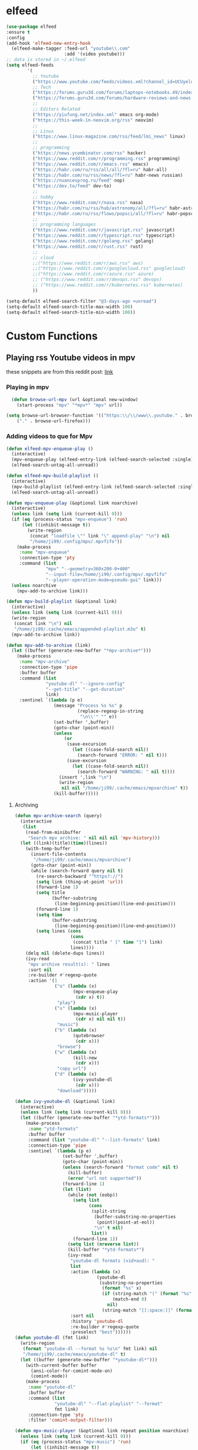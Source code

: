 * elfeed

#+BEGIN_SRC emacs-lisp 
  (use-package elfeed
  :ensure t
  :config
  (add-hook 'elfeed-new-entry-hook
    (elfeed-make-tagger :feed-url "youtube\\.com"
                        :add '(video youtube)))
  ;; data is stored in ~/.elfeed
  (setq elfeed-feeds
          '(
            ;; Youtube
            ("https://www.youtube.com/feeds/videos.xml?channel_id=UCUyeluBRhGPCW4rPe_UvBZQ" theprimeagen programming youtube)
            ;; Tech
            ("https://forums.guru3d.com/forums/laptops-notebooks.49/index.rss" tech laptop notebook reviews guru3d)
            ("https://forums.guru3d.com/forums/hardware-reviews-and-news.14/index.rss" tech hardware reviews news guru3d)
            ;;
            ;; Editors Related
            ("https://yiufung.net/index.xml" emacs org-mode)
            ("https://this-week-in-neovim.org/rss" neovim)
            ;;
            ;; Linux
            ("https://www.linux-magazine.com/rss/feed/lmi_news" linux)
            ;;
            ;; programming
            ("https://news.ycombinator.com/rss" hacker)
            ("https://www.reddit.com/r/programming.rss" programming)
            ("https://www.reddit.com/r/emacs.rss" emacs)
            ("https://habr.com/ru/rss/all/all/?fl=ru" habr-all)
            ("https://habr.com/ru/rss/news/?fl=ru" habr-news russian)
            ("https://nuancesprog.ru/feed" nop)
            ("https://dev.to/feed" dev-to)
            ;;
            ;; hobby
            ("https://www.reddit.com/r/nasa.rss" nasa)
            ("https://habr.com/ru/rss/hub/astronomy/all/?fl=ru" habr-astronomy)
            ("https://habr.com/ru/rss/flows/popsci/all/?fl=ru" habr-popsci)
            ;;
            ;; programming languages
            ("https://www.reddit.com/r/javascript.rss" javascript)
            ("https://www.reddit.com/r/typescript.rss" typescript)
            ("https://www.reddit.com/r/golang.rss" golang)
            ("https://www.reddit.com/r/rust.rss" rust)
            ;;
            ;; cloud
            ;;("https://www.reddit.com/r/aws.rss" aws)
            ;;("https://www.reddit.com/r/googlecloud.rss" googlecloud)
            ;;("https://www.reddit.com/r/azure.rss" azure)
            ;; ("https://www.reddit.com/r/devops.rss" devops)
            ;; ("https://www.reddit.com/r/kubernetes.rss" kubernetes)
            ))

  (setq-default elfeed-search-filter "@3-days-ago +unread")
  (setq-default elfeed-search-title-max-width 100)
  (setq-default elfeed-search-title-min-width 100))
#+END_SRC
* Custom Functions

** Playing rss Youtube videos in mpv

these snippets are from this reddit post: [[https://www.reddit.com/r/emacs/comments/g3mo8u/a_tiny_tip_for_those_using_elfeed_for_youtube_subs/][link]]

*** Playing in mpv

#+BEGIN_SRC emacs-lisp :tangle no
    (defun browse-url-mpv (url &optional new-window)
      (start-process "mpv" "*mpv*" "mpv" url))

  (setq browse-url-browser-function '(("https:\\/\\/www\\.youtube." . browse-url-mpv)
      ("." . browse-url-firefox)))
#+END_SRC

*** Adding videos to que for Mpv

#+BEGIN_SRC emacs-lisp :tangle no
(defun elfeed-mpv-enqueue-play ()
  (interactive)
  (mpv-enqueue-play (elfeed-entry-link (elfeed-search-selected :single)))
  (elfeed-search-untag-all-unread))

(defun elfeed-mpv-build-playlist ()
  (interactive)
  (mpv-build-playlist (elfeed-entry-link (elfeed-search-selected :single)))
  (elfeed-search-untag-all-unread))

(defun mpv-enqueue-play (&optional link noarchive)
  (interactive)
  (unless link (setq link (current-kill 0)))
  (if (eq (process-status "mpv-enqueue") 'run)
      (let ((inhibit-message t))
        (write-region
         (concat "loadfile \"" link "\" append-play" "\n") nil
         "/home/ji99/.config/mpv/.mpvfifo"))
    (make-process
     :name "mpv-enqueue"
     :connection-type 'pty
     :command (list
               "mpv" "--geometry=360x200-0+400"
               "--input-file=/home/ji99/.config/mpv/.mpvfifo"
               "--player-operation-mode=pseudo-gui" link)))
  (unless noarchive
    (mpv-add-to-archive link)))

(defun mpv-build-playlist (&optional link)
  (interactive)
  (unless link (setq link (current-kill 0)))
  (write-region
   (concat link "\n") nil
   "/home/ji99/.cache/emacs/appended-playlist.m3u" t)
  (mpv-add-to-archive link))

(defun mpv-add-to-archive (link)
  (let ((buffer (generate-new-buffer "*mpv-archive*")))
    (make-process
     :name "mpv-archive"
     :connection-type 'pipe
     :buffer buffer
     :command (list
               "youtube-dl" "--ignore-config"
               "--get-title" "--get-duration"
               link)
     :sentinel `(lambda (p e)
                  (message "Process %s %s" p
                           (replace-regexp-in-string
                            "\n\\'" "" e))
                  (set-buffer ',buffer)
                  (goto-char (point-min))
                  (unless
                      (or
                       (save-excursion
                         (let ((case-fold-search nil))
                           (search-forward "ERROR: " nil t)))
                       (save-excursion
                         (let ((case-fold-search nil))
                           (search-forward "WARNING: " nil t))))
                    (insert ',link "\n")
                    (write-region
                     nil nil "/home/ji99/.cache/emacs/mpvarchive" t))
                  (kill-buffer)))))
#+END_SRC

**** Archiving

#+BEGIN_SRC emacs-lisp :tangle no
(defun mpv-archive-search (query)
  (interactive
   (list
    (read-from-minibuffer
     "Search mpv archive: " nil nil nil 'mpv-history)))
  (let ((link)(title)(time)(lines))
    (with-temp-buffer
      (insert-file-contents
       "/home/ji99/.cache/emacs/mpvarchive")
      (goto-char (point-min))
      (while (search-forward query nil t)
        (re-search-backward "^https?://")
        (setq link (thing-at-point 'url))
        (forward-line 1)
        (setq title
              (buffer-substring
               (line-beginning-position)(line-end-position)))
        (forward-line 1)
        (setq time
              (buffer-substring
               (line-beginning-position)(line-end-position)))
        (setq lines (cons
                     (cons
                      (concat title " [" time "]") link)
                     lines))))
    (delq nil (delete-dups lines))
    (ivy-read
     "mpv archive result(s): " lines
     :sort nil
     :re-builder #'regexp-quote
     :action '(1
               ("o" (lambda (x)
                      (mpv-enqueue-play
                       (cdr x) t))
                "play")
               ("x" (lambda (x)
                      (mpv-music-player
                       (cdr x) nil nil t))
                "music")
               ("b" (lambda (x)
                      (qutebrowser
                       (cdr x)))
                "browse")
               ("w" (lambda (x)
                      (kill-new
                       (cdr x)))
                "copy url")
               ("d" (lambda (x)
                      (ivy-youtube-dl
                       (cdr x)))
                "download")))))

(defun ivy-youtube-dl (&optional link)
  (interactive)
  (unless link (setq link (current-kill 0)))
  (let ((buffer (generate-new-buffer "*ytd-formats*")))
    (make-process
     :name "ytd-formats"
     :buffer buffer
     :command (list "youtube-dl" "--list-formats" link)
     :connection-type 'pipe
     :sentinel `(lambda (p e)
                  (set-buffer ',buffer)
                  (goto-char (point-min))
                  (unless (search-forward "format code" nil t)
                    (kill-buffer)
                    (error "url not supported"))
                  (forward-line 1)
                  (let (list)
                    (while (not (eobp))
                      (setq list
                            (cons
                             (split-string
                              (buffer-substring-no-properties
                               (point)(point-at-eol))
                              "\n" t nil)
                             list))
                      (forward-line 1))
                    (setq list (nreverse list))
                    (kill-buffer "*ytd-formats*")
                    (ivy-read
                     "youtube-dl formats (vid+aud): "
                     list
                     :action (lambda (x)
                               (youtube-dl
                                (substring-no-properties
                                 (format "%s" x)
                                 (if (string-match "(" (format "%s" x))
                                     (match-end 0)
                                   nil)
                                 (string-match "[[:space:]]" (format "%s" x))) ',link))
                     :sort nil
                     :history 'youtube-dl
                     :re-builder #'regexp-quote
                     :preselect "best"))))))
(defun youtube-dl (fmt link)
  (write-region
   (format "youtube-dl --format %s %s\n" fmt link) nil
   "/home/ji99/.cache/emacs/youtube-dl" t)
  (let ((buffer (generate-new-buffer "*youtube-dl*")))
    (with-current-buffer buffer
      (ansi-color-for-comint-mode-on)
      (comint-mode))
    (make-process
     :name "youtube-dl"
     :buffer buffer
     :command (list
               "youtube-dl" "--flat-playlist" "--format"
               fmt link)
     :connection-type 'pty
     :filter 'comint-output-filter)))

(defun mpv-music-player (&optional link repeat position noarchive)
  (unless link (setq link (current-kill 0)))
  (if (eq (process-status "mpv-music") 'run)
      (let ((inhibit-message t))
        (write-region
         (concat "loadfile \"" link "\" append-play" "\n") nil
         "/home/ji99/.config/mpv/.musicfifo"))
    (if repeat
        (setq repeat "--loop-playlist")
      (setq repeat ""))
    (if position
        (setq position "--save-position-on-quit")
      (setq position ""))
    (make-process
     :name "mpv-music"
     :command (list "mpv" repeat position
                    "--input-file=/home/ji99/.config/mpv/.musicfifo"
                    "--audio-display=no" "--vid=no" link)
     :connection-type 'pty))
  (unless noarchive
    (mpv-add-to-archive link)))
#+END_SRC
